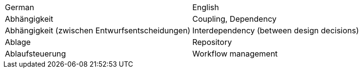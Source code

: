 // this is just to test the required table syntax,
// so we can tweak the generator later on

[cols="1,1"]
|===
|German |English
|Abhängigkeit |Coupling, Dependency
|Abhängigkeit (zwischen Entwurfsentscheidungen) |Interdependency (between design decisions)
|Ablage |Repository
|Ablaufsteuerung |Workflow management
|===